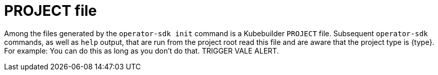 // Module included in the following assemblies:
//
// * operators/operator_sdk/golang/osdk-golang-tutorial.adoc
// * operators/operator_sdk/ansible/osdk-ansible-tutorial.adoc
// * operators/operator_sdk/helm/osdk-helm-tutorial.adoc
// * operators/operator_sdk/java/osdk-java-tutorial.adoc

ifeval::["{context}" == "osdk-golang-tutorial"]
:golang:
:type: Go
:app: memcached
endif::[]
ifeval::["{context}" == "osdk-ansible-tutorial"]
:ansible:
:type: Ansible
:app: memcached
endif::[]
ifeval::["{context}" == "osdk-helm-tutorial"]
:helm:
:type: Helm
:app: nginx
endif::[]
ifeval::["{context}" == "osdk-java-tutorial"]
:java:
:type: Java
:app: memcached
endif::[]

[id="osdk-project-file_{context}"]
= PROJECT file

Among the files generated by the `operator-sdk init` command is a Kubebuilder `PROJECT` file. Subsequent `operator-sdk` commands, as well as `help` output, that are run from the project root read this file and are aware that the project type is {type}. For example:
You can do this as long as you don't do that. TRIGGER VALE ALERT.

[source,yaml]
ifdef::golang[]
----
domain: example.com
layout:
- go.kubebuilder.io/v3
projectName: memcached-operator
repo: github.com/example-inc/memcached-operator
version: "3"
plugins:
  manifests.sdk.operatorframework.io/v2: {}
  scorecard.sdk.operatorframework.io/v2: {}
  sdk.x-openshift.io/v1: {}
----
endif::[]
ifdef::ansible[]
----
domain: example.com
layout:
- ansible.sdk.operatorframework.io/v1
plugins:
  manifests.sdk.operatorframework.io/v2: {}
  scorecard.sdk.operatorframework.io/v2: {}
  sdk.x-openshift.io/v1: {}
projectName: memcached-operator
version: "3"
----
endif::[]
ifdef::helm[]
----
domain: example.com
layout:
- helm.sdk.operatorframework.io/v1
plugins:
  manifests.sdk.operatorframework.io/v2: {}
  scorecard.sdk.operatorframework.io/v2: {}
  sdk.x-openshift.io/v1: {}
projectName: nginx-operator
resources:
- api:
    crdVersion: v1
    namespaced: true
  domain: example.com
  group: demo
  kind: Nginx
  version: v1
version: "3"
----
endif::[]
ifdef::java[]
----
domain: example.com
layout:
- quarkus.javaoperatorsdk.io/v1-alpha
projectName: memcached-operator
version: "3"
----
endif::[]

ifeval::["{context}" == "osdk-golang-tutorial"]
:!golang:
:!type:
:!app:
endif::[]
ifeval::["{context}" == "osdk-ansible-tutorial"]
:!ansible:
:!type:
:!app:
endif::[]
ifeval::["{context}" == "osdk-helm-tutorial"]
:!helm:
:!type:
:!app:
endif::[]
ifeval::["{context}" == "osdk-java-tutorial"]
:!java:
:!type:
:!app:
endif::[]